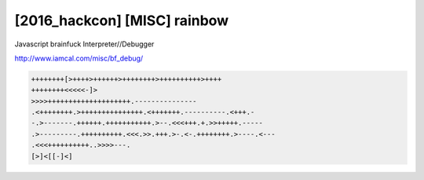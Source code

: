 =====================================================================
[2016_hackcon] [MISC] rainbow
=====================================================================

Javascript brainfuck Interpreter//Debugger

http://www.iamcal.com/misc/bf_debug/


.. code-block:: javascript

    ++++++++[>++++>++++++>++++++++>++++++++++>++++
    ++++++++<<<<<-]>
    >>>>++++++++++++++++++++.---------------
    .<++++++++.>+++++++++++++++.<+++++++.----------.<+++.-
    -.>-------.++++++.+++++++++++.>--.<<<+++.+.>>+++++.-----
    .>---------.++++++++++.<<<.>>.+++.>-.<-.++++++++.>----.<---
    .<<<++++++++++..>>>>---.
    [>]<[[-]<]


